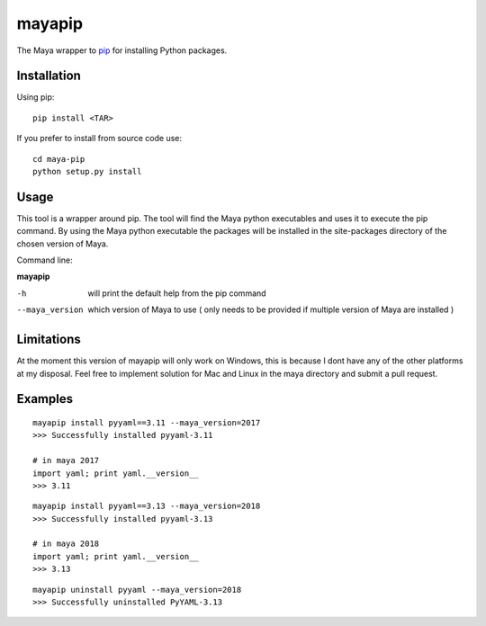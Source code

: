 mayapip
=======

The Maya wrapper to pip_ for installing Python packages.

Installation
------------

Using pip:

::

    pip install <TAR>

If you prefer to install from source code use:

::

    cd maya-pip
    python setup.py install

Usage
-----

This tool is a wrapper around pip. The tool will find the Maya python 
executables and uses it to execute the pip command. By using the Maya python
executable the packages will be installed in the site-packages directory of 
the chosen version of Maya.

Command line:

**mayapip**

-h            	will print the default help from the pip command
--maya_version	which version of Maya to use ( only needs to be provided if multiple version of Maya are installed )

Limitations
-----------

At the moment this version of mayapip will only work on Windows, this is 
because I dont have any of the other platforms at my disposal. Feel free
to implement solution for Mac and Linux in the maya directory and submit
a pull request.

Examples
--------

::

	mayapip install pyyaml==3.11 --maya_version=2017
	>>> Successfully installed pyyaml-3.11
	
	# in maya 2017
	import yaml; print yaml.__version__
	>>> 3.11
	
::

	mayapip install pyyaml==3.13 --maya_version=2018
	>>> Successfully installed pyyaml-3.13
	
	# in maya 2018
	import yaml; print yaml.__version__
	>>> 3.13
	
::

	mayapip uninstall pyyaml --maya_version=2018
	>>> Successfully uninstalled PyYAML-3.13
	
.. _pip: https://github.com/pypa/pip
